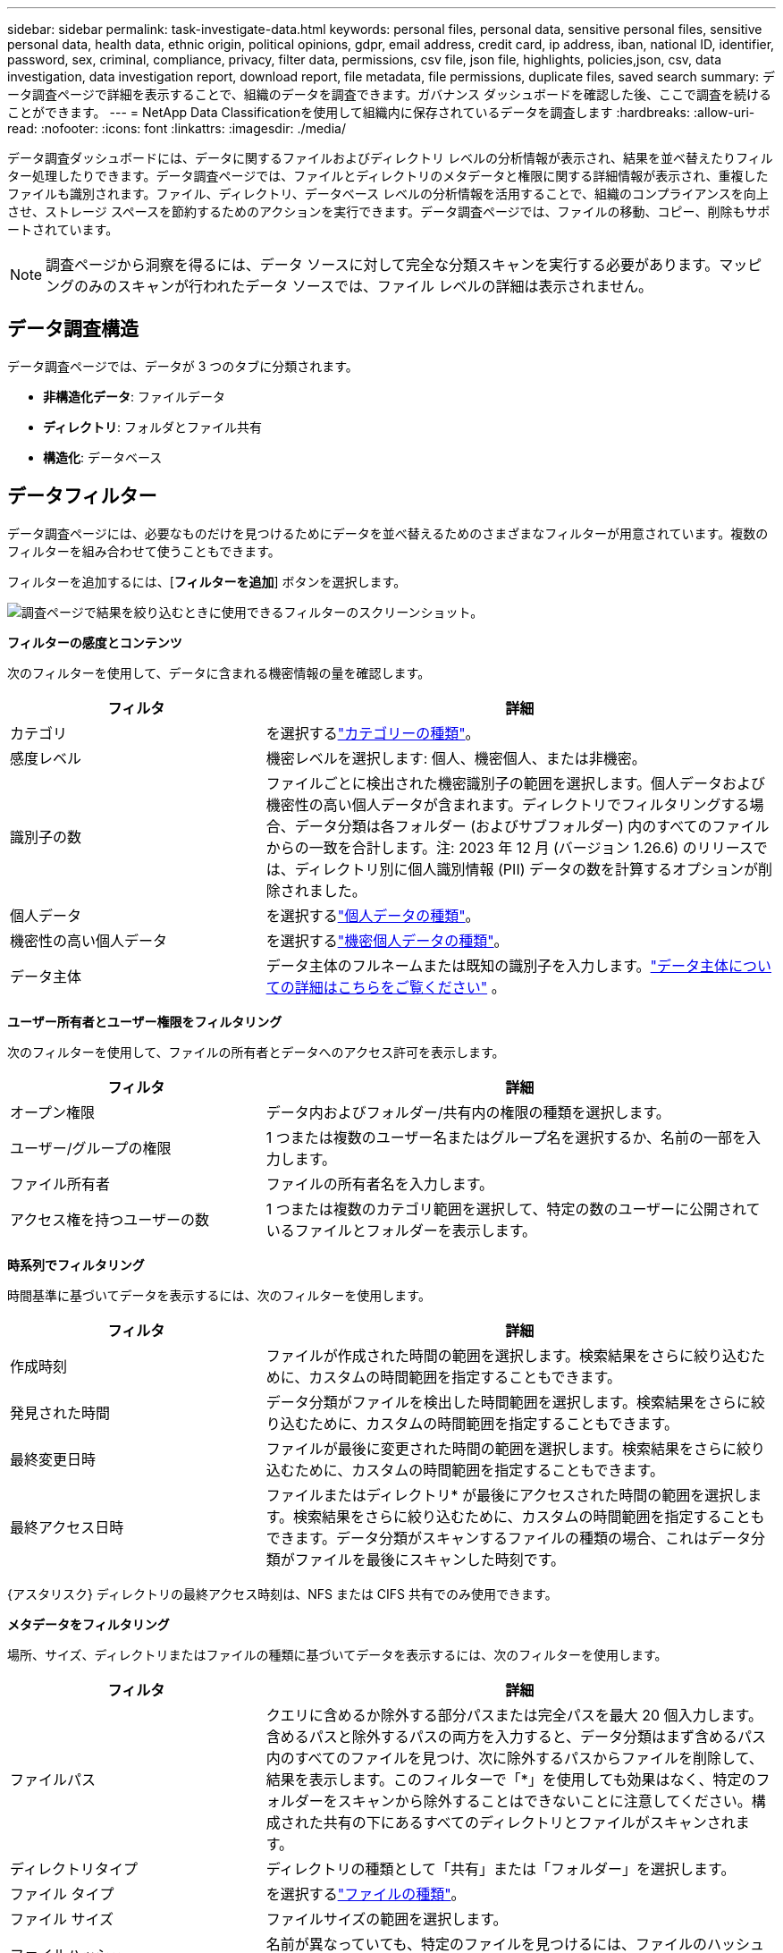---
sidebar: sidebar 
permalink: task-investigate-data.html 
keywords: personal files, personal data, sensitive personal files, sensitive personal data, health data, ethnic origin, political opinions, gdpr, email address, credit card, ip address, iban, national ID, identifier, password, sex, criminal, compliance, privacy, filter data, permissions, csv file, json file, highlights, policies,json, csv, data investigation, data investigation report, download report, file metadata, file permissions, duplicate files, saved search 
summary: データ調査ページで詳細を表示することで、組織のデータを調査できます。ガバナンス ダッシュボードを確認した後、ここで調査を続けることができます。 
---
= NetApp Data Classificationを使用して組織内に保存されているデータを調査します
:hardbreaks:
:allow-uri-read: 
:nofooter: 
:icons: font
:linkattrs: 
:imagesdir: ./media/


[role="lead"]
データ調査ダッシュボードには、データに関するファイルおよびディレクトリ レベルの分析情報が表示され、結果を並べ替えたりフィルター処理したりできます。データ調査ページでは、ファイルとディレクトリのメタデータと権限に関する詳細情報が表示され、重複したファイルも識別されます。ファイル、ディレクトリ、データベース レベルの分析情報を活用することで、組織のコンプライアンスを向上させ、ストレージ スペースを節約するためのアクションを実行できます。データ調査ページでは、ファイルの移動、コピー、削除もサポートされています。


NOTE: 調査ページから洞察を得るには、データ ソースに対して完全な分類スキャンを実行する必要があります。マッピングのみのスキャンが行われたデータ ソースでは、ファイル レベルの詳細は表示されません。



== データ調査構造

データ調査ページでは、データが 3 つのタブに分類されます。

* **非構造化データ**: ファイルデータ
* **ディレクトリ**: フォルダとファイル共有
* **構造化**: データベース




== データフィルター

データ調査ページには、必要なものだけを見つけるためにデータを並べ替えるためのさまざまなフィルターが用意されています。複数のフィルターを組み合わせて使うこともできます。

フィルターを追加するには、[**フィルターを追加**] ボタンを選択します。

image:screenshot_compliance_investigation_filtered.png["調査ページで結果を絞り込むときに使用できるフィルターのスクリーンショット。"]

*フィルターの感度とコンテンツ*

次のフィルターを使用して、データに含まれる機密情報の量を確認します。

[cols="30,60"]
|===
| フィルタ | 詳細 


| カテゴリ | を選択するlink:reference-private-data-categories.html["カテゴリーの種類"]。 


| 感度レベル | 機密レベルを選択します: 個人、機密個人、または非機密。 


| 識別子の数 | ファイルごとに検出された機密識別子の範囲を選択します。個人データおよび機密性の高い個人データが含まれます。ディレクトリでフィルタリングする場合、データ分類は各フォルダー (およびサブフォルダー) 内のすべてのファイルからの一致を合計します。注: 2023 年 12 月 (バージョン 1.26.6) のリリースでは、ディレクトリ別に個人識別情報 (PII) データの数を計算するオプションが削除されました。 


| 個人データ | を選択するlink:reference-private-data-categories.html["個人データの種類"]。 


| 機密性の高い個人データ | を選択するlink:reference-private-data-categories.html["機密個人データの種類"]。 


| データ主体 | データ主体のフルネームまたは既知の識別子を入力します。link:task-generating-compliance-reports.html["データ主体についての詳細はこちらをご覧ください"] 。 
|===
*ユーザー所有者とユーザー権限をフィルタリング*

次のフィルターを使用して、ファイルの所有者とデータへのアクセス許可を表示します。

[cols="30,60"]
|===
| フィルタ | 詳細 


| オープン権限 | データ内およびフォルダー/共有内の権限の種類を選択します。 


| ユーザー/グループの権限 | 1 つまたは複数のユーザー名またはグループ名を選択するか、名前の一部を入力します。 


| ファイル所有者 | ファイルの所有者名を入力します。 


| アクセス権を持つユーザーの数 | 1 つまたは複数のカテゴリ範囲を選択して、特定の数のユーザーに公開されているファイルとフォルダーを表示します。 
|===
*時系列でフィルタリング*

時間基準に基づいてデータを表示するには、次のフィルターを使用します。

[cols="30,60"]
|===
| フィルタ | 詳細 


| 作成時刻 | ファイルが作成された時間の範囲を選択します。検索結果をさらに絞り込むために、カスタムの時間範囲を指定することもできます。 


| 発見された時間 | データ分類がファイルを検出した時間範囲を選択します。検索結果をさらに絞り込むために、カスタムの時間範囲を指定することもできます。 


| 最終変更日時 | ファイルが最後に変更された時間の範囲を選択します。検索結果をさらに絞り込むために、カスタムの時間範囲を指定することもできます。 


| 最終アクセス日時  a| 
ファイルまたはディレクトリ* が最後にアクセスされた時間の範囲を選択します。検索結果をさらに絞り込むために、カスタムの時間範囲を指定することもできます。データ分類がスキャンするファイルの種類の場合、これはデータ分類がファイルを最後にスキャンした時刻です。

|===
{アスタリスク} ディレクトリの最終アクセス時刻は、NFS または CIFS 共有でのみ使用できます。

*メタデータをフィルタリング*

場所、サイズ、ディレクトリまたはファイルの種類に基づいてデータを表示するには、次のフィルターを使用します。

[cols="30,60"]
|===
| フィルタ | 詳細 


| ファイルパス | クエリに含めるか除外する部分パスまたは完全パスを最大 20 個入力します。含めるパスと除外するパスの両方を入力すると、データ分類はまず含めるパス内のすべてのファイルを見つけ、次に除外するパスからファイルを削除して、結果を表示します。このフィルターで「*」を使用しても効果はなく、特定のフォルダーをスキャンから除外することはできないことに注意してください。構成された共有の下にあるすべてのディレクトリとファイルがスキャンされます。 


| ディレクトリタイプ | ディレクトリの種類として「共有」または「フォルダー」を選択します。 


| ファイル タイプ | を選択するlink:reference-private-data-categories.html["ファイルの種類"]。 


| ファイル サイズ | ファイルサイズの範囲を選択します。 


| ファイルハッシュ | 名前が異なっていても、特定のファイルを見つけるには、ファイルのハッシュを入力します。 
|===
*フィルター収納タイプ*

ストレージ タイプ別にデータを表示するには、次のフィルターを使用します。

[cols="30,60"]
|===
| フィルタ | 詳細 


| システムタイプ | システムの種類を選択します。 


| システム環境名 | 特定のシステムを選択します。 


| ストレージリポジトリ | ボリュームやスキーマなどのストレージ リポジトリを選択します。 
|===
*フィルタークエリ*

保存されたクエリ別にデータを表示するには、次のフィルターを使用します。

[cols="30,60"]
|===
| フィルタ | 詳細 


| 保存されたクエリ | 保存したクエリを 1 つまたは複数選択します。に行くlink:task-using-policies.html["保存されたクエリタブ"]既存の保存済みクエリのリストを表示し、新しいクエリを作成します。 


| タグ | 選択link:task-org-private-data.html["タグ"]ファイルに割り当てられているもの。 
|===
*フィルター分析ステータス*

次のフィルターを使用して、データ分類スキャンのステータス別にデータを表示します。

[cols="30,60"]
|===
| フィルタ | 詳細 


| 分析ステータス | 最初のスキャンが保留中、スキャンが完了、再スキャンが保留中、またはスキャンに失敗したファイルのリストを表示するには、オプションを選択します。 


| スキャン分析イベント | データ分類が最終アクセス時間を元に戻すことができなかったために分類されなかったファイルを表示するか、データ分類が最終アクセス時間を元に戻すことができなかったにもかかわらず分類されたファイルを表示するかを選択します。 
|===
link:reference-collected-metadata.html["「最終アクセス時刻」のタイムスタンプの詳細を見る"]スキャン分析イベントを使用してフィルタリングするときに調査ページに表示される項目の詳細については、こちらをご覧ください。

*重複データによるフィルタリング*

ストレージ内に重複しているファイルを表示するには、次のフィルターを使用します。

[cols="30,60"]
|===
| フィルタ | 詳細 


| 重複 | リポジトリ内でファイルを複製するかどうかを選択します。 
|===


== ファイルのメタデータを表示

メタデータには、ファイルが存在するシステムとボリュームが表示されるだけでなく、ファイルの権限、ファイルの所有者、このファイルの重複があるかどうかなど、さらに多くの情報が表示されます。この情報は、link:task-using-policies.html["保存したクエリを作成する"]データをフィルタリングするために使用できるすべての情報を確認できるためです。

情報の可用性はデータ ソースによって異なります。たとえば、データベース ファイルのボリューム名とアクセス許可は共有されません。

.手順
. データ分類メニューから、*調査*を選択します。
. 右側のデータ調査リストで、下向き矢印を選択します。image:button_down_caret.png["下向きキャレット"]ファイルのメタデータを表示するには、任意のファイルの右側にある をクリックします。
+
image:screenshot_compliance_file_details.png["データ調査ページでファイルのメタデータの詳細を示すスクリーンショット。"]

. オプションで、[タグを作成] ボタンを使用してファイルにタグを作成または追加できます。ドロップダウン メニューから既存のタグを選択するか、[+ 追加] ボタンを使用して新しいタグを追加します。タグを使用してデータをフィルタリングできます。




== ファイルとディレクトリのユーザー権限を表示する

ファイルまたはディレクトリへのアクセス権を持つすべてのユーザーまたはグループと、それらの権限の種類のリストを表示するには、[すべての権限を表示] を選択します。このオプションは、CIFS 共有内のデータに対してのみ使用できます。

ユーザー名やグループ名の代わりにセキュリティ識別子 (SID) を使用する場合は、Active Directory をデータ分類に統合する必要があります。詳細については、以下を参照してください。 link:task-active-directory.html["データ分類にActive Directoryを追加する"] 。

.手順
. データ分類メニューから、*調査*を選択します。
. 右側のデータ調査リストで、下向き矢印を選択します。image:button_down_caret.png["下向きキャレット"]ファイルのメタデータを表示するには、任意のファイルの右側にある をクリックします。
. ファイルまたはディレクトリへのアクセス権を持つすべてのユーザーまたはグループのリストと、それらの権限の種類を表示するには、[開く権限] フィールドで [すべての権限を表示] を選択します。
+

NOTE: データ分類では、リストに最大 100 人のユーザーが表示されます。

. 下向き矢印を選択image:button_down_caret.png["下向きキャレット"]任意のグループのボタンをクリックすると、そのグループに属しているユーザーのリストが表示されます。
+

TIP: グループの 1 レベルを展開すると、グループに属しているユーザーを表示できます。

. ユーザーまたはグループの名前を選択して調査ページを更新し、そのユーザーまたはグループがアクセスできるすべてのファイルとディレクトリを表示できるようにします。




== ストレージシステム内の重複ファイルをチェックする

ストレージ システムに重複したファイルが保存されているかどうかを確認できます。これは、ストレージスペースを節約できる領域を特定する場合に便利です。また、特定の権限や機密情報を持つ特定のファイルが、ストレージ システム内で不必要に重複しないようにすることも重要です。

1 MB 以上、または個人情報や機密性の高い個人情報を含むすべてのファイル (データベースは除く) が比較され、重複がないか確認されます。

データ分類では、ハッシュ テクノロジを使用して重複ファイルを判別します。いずれかのファイルに別のファイルと同じハッシュ コードがある場合、ファイル名が異なっていても、ファイルが完全な複製であることが 100% 確実です。

.手順
. データ分類メニューから、*調査*を選択します。
. フィルター ペインで、「ファイル サイズ」と「重複」(「重複あり」) を選択して、環境内で重複している特定のサイズ範囲のファイルを確認します。
. オプションで、重複ファイルのリストをダウンロードしてストレージ管理者に送信し、削除できるファイルがあるかどうかを管理者が判断できるようにします。
. 必要に応じて、重複ファイルを削除、タグ付け、または移動することもできます。アクションを実行するファイルを選択し、適切なアクションを選択します。


*特定のファイルが重複しているかどうかを確認する*

1 つのファイルに重複があるかどうかを確認できます。

.手順
. データ分類メニューから、*調査*を選択します。
. データ調査リストで、image:button_down_caret.png["下向きキャレット"]ファイルのメタデータを表示するには、任意のファイルの右側にある をクリックします。
+
ファイルに重複が存在する場合、この情報は [重複] フィールドの横に表示されます。

. 重複ファイルのリストとその保存場所を表示するには、[詳細の表示] を選択します。
. 次のページで「重複を表示」を選択し、調査ページでファイルを表示します。
. 必要に応じて、重複ファイルを削除、タグ付け、または移動することもできます。アクションを実行するファイルを選択し、適切なアクションを選択します。



TIP: このページで提供されている「ファイル ハッシュ」値を使用して、調査ページに直接入力し、いつでも特定の重複ファイルを検索できます。また、保存したクエリで使用することもできます。



== レポートをダウンロードする

フィルタリングされた結果を CSV または JSON 形式でダウンロードできます。

データ分類がファイル (非構造化データ)、ディレクトリ (フォルダーとファイル共有)、およびデータベース (構造化データ) をスキャンしている場合、最大 3 つのレポート ファイルをダウンロードできます。

ファイルは、固定数の行またはレコードを持つファイルに分割されます。

* JSON: レポートあたり10万件のレコード。生成には約5分かかります。
* CSV: レポートあたり20万件のレコード、生成に約4分かかります



NOTE: このブラウザで表示するには、CSV ファイルのバージョンをダウンロードできます。このバージョンは 10,000 件のレコードに制限されています。



=== ダウンロード可能なレポートに含まれるもの

*非構造化ファイル データ レポート*には、ファイルに関する次の情報が含まれます。

* ファイル名
* 場所の種類
* システム名
* ストレージリポジトリ（ボリューム、バケット、共有など）
* リポジトリの種類
* ファイル パス
* ファイル タイプ
* ファイルサイズ（MB）
* 作成時間
* 最終更新日
* 最終アクセス
* ファイルの所有者
+
** ファイル所有者データには、Active Directory が構成されている場合のアカウント名、SAM アカウント名、および電子メール アドレスが含まれます。


* カテゴリ
* 個人情報
* 機密個人情報
* オープン権限
* スキャン分析エラー
* 削除検出日
+
削除検出日は、ファイルが削除または移動された日付を識別します。これにより、機密ファイルが移動された時期を識別できるようになります。削除されたファイルは、ダッシュボードまたは調査ページに表示されるファイル数には含まれません。ファイルは CSV レポートにのみ表示されます。



*非構造化ディレクトリ データ レポート*には、フォルダーとファイル共有に関する次の情報が含まれます。

* システムタイプ
* システム名
* ディレクトリ名
* ストレージリポジトリ（フォルダやファイル共有など）
* ディレクトリ所有者
* 作成時間
* 発見された時間
* 最終更新日
* 最終アクセス
* オープン権限
* ディレクトリタイプ


*構造化データ レポート*には、データベース テーブルに関する次の情報が含まれます。

* DBテーブル名
* 場所の種類
* システム名
* ストレージリポジトリ（スキーマなど）
* 列数
* 行数
* 個人情報
* 機密個人情報


.レポートを生成する手順
. データ調査ページから、image:button_download.png["ダウンロードボタン"]ページの右上にあるボタンをクリックします。
. レポートタイプ（CSV または JSON）を選択します。
. **レポート名** を入力します。
. 完全なレポートをダウンロードするには、[**システム**] を選択し、それぞれのドロップダウン メニューから [**システム**] と [**ボリューム**] を選択します。  **宛先フォルダーのパス** を指定します。
+
ブラウザでレポートをダウンロードするには、[**ローカル**] を選択します。このオプションでは、レポートが最初の 10,000 行に制限され、**CSV** 形式に制限されることに注意してください。  **ローカル** を選択した場合は、他のフィールドを入力する必要はありません。

. **レポートのダウンロード**を選択します。
+
image:screenshot_compliance_investigation_report2.png["複数のオプションがある「調査レポートのダウンロード」ページのスクリーンショット。"]



.結果
レポートをダウンロード中であることを示すメッセージがダイアログに表示されます。



== 選択したフィルターに基づいて保存されたクエリを作成する

.手順
. 「調査」タブで、使用するフィルターを選択して検索を定義します。見るlink:task-investigate-data.html["調査ページでのデータのフィルタリング"]詳細については。
. すべてのフィルター特性を好みに合わせて設定したら、「*クエリを保存*」を選択します。
+
image:../media/screenshot_compliance_save_as_highlight.png["フィルタリングされたクエリを保存済みクエリとして保存する方法を示したスクリーンショット。"]

. 保存したクエリに名前を付け、説明を追加します。名前は一意である必要があります。
. オプションでクエリをポリシーとして保存できます。
+
.. クエリをポリシーとして保存するには、[*ポリシーとして実行*] トグルを切り替えます。
.. *完全に削除* または *電子メールで更新を送信* を選択します。電子メールによる更新を選択した場合は、クエリ結果を毎日、毎週、または毎月、すべてのコンソール ユーザーに電子メールで送信できます。あるいは、同じ頻度で特定の電子メール アドレスに通知を送信することもできます。


. *保存*を選択します。
+
image:../media/screenshot_compliance_save_highlight2.png["保存されたクエリを構成して保存する方法を示したスクリーンショット。"]



検索またはポリシーを作成したら、[**保存したクエリ**] タブで表示できます。


TIP: 結果が「保存されたクエリ」ページに表示されるまで、最大 15 分かかる場合があります。
